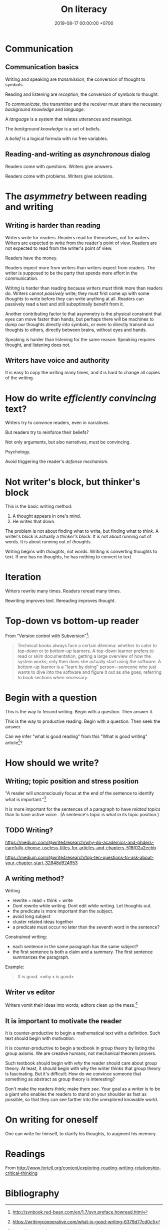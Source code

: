 #+TITLE: On literacy
#+DATE: 2019-08-17 00:00:00 +0700
#+PERMALINK: /literacy.html
#+MATHJAX: true
* Communication
** Communication basics
Writing and speaking are /transmission/, the conversion of thought to symbols.

Reading and listening are /reception/, the conversion of symbols to thought.

To /communicate/, the transmitter and the receiver must share the necessary /background knowledge/ and /language/.

A /language/ is a system that relates utterances and meanings.

The /background knowledge/ is a set of beliefs.

A /belief/ is a logical formula with no free variables.
** Reading-and-writing as /asynchronous/ dialog
Readers come with questions.
Writers give answers.

Readers come with problems.
Writers give solutions.
* The /asymmetry/ between reading and writing
** Writing is harder than reading
Writers write for readers.
Readers read for themselves, not for writers.
Writers are expected to write from the reader's point of view.
Readers are not expected to read from the writer's point of view.

Readers have the money.

Readers expect more from writers than writers expect from readers.
The writer is supposed to be the party that spends more effort in the communication.

Writing is harder than reading because writers /must/ think more than readers do.
Writers cannot /passively/ write;
they must first come up with some /thoughts/ to write before they can write anything at all.
Readers can passively read a text and still suboptimally benefit from it.

Another contributing factor to that asymmetry is the physical constraint
that eyes can move faster than hands,
but perhaps there will be machines to dump our thoughts directly into symbols,
or even to directly transmit our thoughts to others, directly between brains, without eyes and hands.

Speaking is harder than listening for the same reason:
Speaking requires thought, and listening does not.
** Writers have voice and authority
It is easy to copy the writing many times,
and it is hard to change all copies of the writing.
* How do write /efficiently convincing/ text?
Writers try to convince readers, even in narratives.

But readers try to reinforce their beliefs?

Not only arguments, but also narratives, must be convincing.

Psychology.

Avoid triggering the reader's /defense mechanism/.
* Not writer's block, but thinker's block
This is the basic writing method:

1. A thought appears in one's mind.
2. He writes that down.

The problem is not about finding what to write, but finding what to /think/.
A writer's block is actually a /thinker's block/.
It is not about running out of words.
It is about running out of /thoughts/.

Writing begins with /thoughts/, not words.
Writing is converting thoughts to text.
If one has no thoughts, he has nothing to convert to text.
* Iteration
Writers rewrite many times.
Readers reread many times.

Rewriting improves text.
Rereading improves thought.
* Top-down vs bottom-up reader
From "Version control with Subversion"[fn::http://svnbook.red-bean.com/en/1.7/svn.preface.howread.html]:
#+BEGIN_QUOTE
Technical books always face a certain dilemma: whether to cater to /top-down/ or to /bottom-up/ learners.
A top-down learner prefers to read or skim documentation, getting a large overview of how the system works; only then does she actually start using the software.
A bottom-up learner is a "learn by doing" person—someone who just wants to dive into the software and figure it out as she goes, referring to book sections when necessary.
#+END_QUOTE
* Begin with a question
This is the way to fecund writing.
Begin with a question.
Then answer it.

This is the way to productive reading.
Begin with a question.
Then seek the answer.

Can we infer "what is good reading" from this "What is good writing" article[fn::https://writingcooperative.com/what-is-good-writing-6379d77cd0c5]?
* How should we write?
** Writing; topic position and stress position
"A reader will unconsciously focus at the end of the sentence to identify what is important."[fn::https://www.springer.com/gp/authors-editors/authorandreviewertutorials/writinginenglish/stress-position/10252690]

It is more important for the sentences of a paragraph to have /related topics/ than to have active voice \cite{gopen1990science}.
(A sentence's topic is what in its topic position.)
** TODO Writing?
https://medium.com/@write4research/why-do-academics-and-phders-carefully-choose-useless-titles-for-articles-and-chapters-518f02a2ecbb

https://medium.com/@write4research/top-ten-questions-to-ask-about-your-chapter-start-32848d924953

** A writing method?
Writing
- rewrite = read + think + write
- Dont rewrite while writing. Dont edit while writing. Let thoughts out.
- the predicate is more important than the subject.
- avoid long subject
- cluster related ideas together
- a predicate must occur no later than the seventh word in the sentence?

Constrained writing:
- each sentence in the same paragraph has the same subject?
- the first sentence is both a claim and a summary. The first sentence summarizes the paragraph.

Example:
#+BEGIN_QUOTE
X is good. <why x is good>
#+END_QUOTE
** Writer vs editor
Writers vomit their ideas into words;
editors clean up the mess.[fn::https://mshannonhernandez.com/the-writer-vs-the-editor-dont-confuse-the-roles/]
** It is important to motivate the reader
It is counter-productive to begin a mathematical text with a definition.
Such text should begin with /motivation/.

It is counter-productive to begin a textbook in group theory by listing the group axioms.
We are creative humans, not mechanical theorem provers.

Such textbook should begin with /why/ the reader should care about group theory.
At least, it should begin with why the writer thinks that group theory is fascinating.
But it's difficult: How do we convince someone that something as abstract as group theory is interesting?

Don't make the readers think; make them /see/.
Your goal as a writer is to be a giant who enables the readers to stand on your shoulder as fast as possible,
so that they can see farther into the unexplored knowable world.
* On writing for oneself
One can write for himself, to clarify his thoughts, to augment his memory.
* Readings
From http://www.fortell.org/content/exploring-reading-writing-relationship-critical-thinking

#+BEGIN_QUOTE

#+END_QUOTE
* Bibliography
